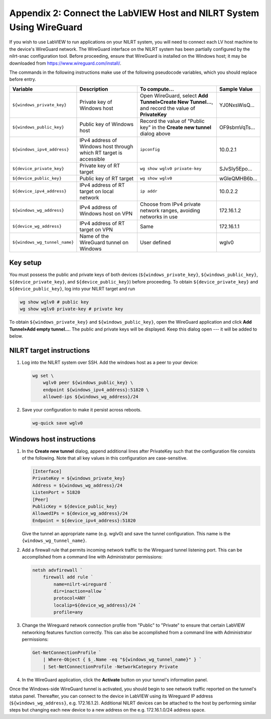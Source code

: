 
.. _appendix-2--connect-the-labview-host-and-nilrt-system-using-wireguard:

=====================================================================
Appendix 2: Connect the LabVIEW Host and NILRT System Using WireGuard
=====================================================================

If you wish to use LabVIEW to run applications on your NILRT system, you
will need to connect each LV host machine to the device's WireGuard
network. The WireGuard interface on the NILRT system has been partially
configured by the nilrt-snac configuration tool. Before proceeding,
ensure that WireGuard is installed on the Windows host; it may be
downloaded from https://www.wireguard.com/install/.

The commands in the following instructions make use of the following
pseudocode variables, which you should replace before entry.

.. raw:: latex

    \scalefont{0.8}


.. tabularcolumns:: \Y{0.27}\Y{0.25}\Y{0.3}\Y{0.18}

+-----------------------------+----------------------+-------------------------------+---------------+
| Variable                    | Description          | To compute…                   |Sample Value   |
+=============================+======================+===============================+===============+
| ``${windows_private_key}``  | Private              | Open WireGuard,               |               |
|                             | key of Windows host  | select **Add Tunnel»Create    | YJ0NxsWisQ…   |
|                             |                      | New Tunnel…**, and record     |               |
|                             |                      | the value of **PrivateKey**   |               |
+-----------------------------+----------------------+-------------------------------+---------------+
|  ``${windows_public_key}``  | Public key           | Record the value of "Public   |               |
|                             | of Windows host      | key" in the **Create new      | OF9sbmVqTs…   |
|                             |                      | tunnel** dialog above         |               |
+-----------------------------+----------------------+-------------------------------+---------------+
|                             | IPv4 address of      | ``ipconfig``                  | 10.0.2.1      |
| ``${windows_ipv4_address}`` | Windows host through |                               |               |
|                             | which RT target is   |                               |               |
|                             | accessible           |                               |               |
+-----------------------------+----------------------+-------------------------------+---------------+
|  ``${device_private_key}``  | Private              | ``wg show wglv0 private-key`` |               |
|                             | key of RT target     |                               | SJvSIy5Epo…   |
+-----------------------------+----------------------+-------------------------------+---------------+
|  ``${device_public_key}``   | Public key           | ``wg show wglv0``             |               |
|                             | of RT target         |                               | wGleQMHB6b…   |
+-----------------------------+----------------------+-------------------------------+---------------+
| ``${device_ipv4_address}``  | IPv4 address of RT   | ``ip addr``                   | 10.0.2.2      |
|                             | target on local      |                               |               |
|                             | network              |                               |               |
+-----------------------------+----------------------+-------------------------------+---------------+
|  ``${windows_wg_address}``  | IPv4 address of      | Choose from IPv4 private      | 172.16.1.2    |
|                             | Windows host on      | network ranges, avoiding      |               |
|                             | VPN                  | networks in use               |               |
+-----------------------------+----------------------+-------------------------------+---------------+
|  ``${device_wg_address}``   | IPv4 address of RT   | Same                          | 172.16.1.1    |
|                             | target on            |                               |               |
|                             | VPN                  |                               |               |
+-----------------------------+----------------------+-------------------------------+---------------+
|``${windows_wg_tunnel_name}``| Name of the          | User defined                  | wglv0         |
|                             | WireGuard tunnel     |                               |               |
|                             | on Windows           |                               |               |
+-----------------------------+----------------------+-------------------------------+---------------+

.. raw:: latex

    \scalefont{1.25}

.. _key-setup:

^^^^^^^^^
Key setup
^^^^^^^^^

You must possess the public and private keys of both devices
(``${windows_private_key}``, ``${windows_public_key}``, ``${device_private_key}``,
and ``${device_public_key}``) before proceeding. To obtain
``${device_private_key}`` and ``${device_public_key}``, log into your NILRT
target and run

.. code-block:: bash

    wg show wglv0 # public key
    wg show wglv0 private-key # private key

To obtain ``${windows_private_key}`` and ``${windows_public_key}``, open the
WireGuard application and click **Add Tunnel»Add empty tunnel…**. The
public and private keys will be displayed. Keep this dialog open --- it
will be added to below.


.. _nilrt-target-instructions:

^^^^^^^^^^^^^^^^^^^^^^^^^
NILRT target instructions
^^^^^^^^^^^^^^^^^^^^^^^^^

#.  Log into the NILRT system over SSH. Add the windows host as a peer to
    your device:

    .. code-block:: bash

        wg set \
            wglv0 peer ${windows_public_key} \
            endpoint ${windows_ipv4_address}:51820 \
            allowed-ips ${windows_wg_address}/24

#.  Save your configuration to make it persist across reboots.

    .. code-block:: bash

        wg-quick save wglv0


.. _windows-host-instructions:

^^^^^^^^^^^^^^^^^^^^^^^^^
Windows host instructions
^^^^^^^^^^^^^^^^^^^^^^^^^

1.  In the **Create new tunnel** dialog, append additional lines after
    PrivateKey such that the configuration file consists of the
    following. Note that all key values in this configuration are
    case-sensitive.

    .. code-block:: ini

        [Interface]
        PrivateKey = ${windows_private_key}
        Address = ${windows_wg_address}/24
        ListenPort = 51820
        [Peer]
        PublicKey = ${device_public_key}
        AllowedIPs = ${device_wg_address}/24
        Endpoint = ${device_ipv4_address}:51820

    Give the tunnel an appropriate name (e.g. wglv0) and save the tunnel
    configuration. This name is the ``{windows_wg_tunnel_name}``.

#.  Add a firewall rule that permits incoming network traffic to the
    Wireguard tunnel listening port. This can be accomplished from a
    command line with Administrator permissions:

    .. code-block:: powershell

        netsh advfirewall `
            firewall add rule `
                name=nilrt-wireguard `
                dir=inaction=allow `
                protocol=ANY `
                localip=${device_wg_address}/24 `
                profile=any

#.  Change the Wireguard network connection profile from "Public" to "Private" to
    ensure that certain LabVIEW networking features function correctly. This can
    also be accomplished from a command line with Administrator permissions:

    .. code-block:: powershell

        Get-NetConnectionProfile `
            | Where-Object { $_.Name -eq "${windows_wg_tunnel_name}" } `
            | Set-NetConnectionProfile -NetworkCategory Private

#.  In the WireGuard application, click the **Activate** button on your
    tunnel's information panel.

Once the Windows-side WireGuard tunnel is activated, you should begin to see
network traffic reported on the tunnel's status panel. Thereafter, you can
connect to the device in LabVIEW using its Wireguard IP address
(``${windows_wg_address}``, e.g. 172.16.1.2). Additional NILRT devices can be
attached to the host by performing similar steps but changing each new device to
a new address on the e.g. 172.16.1.0/24 address space.
